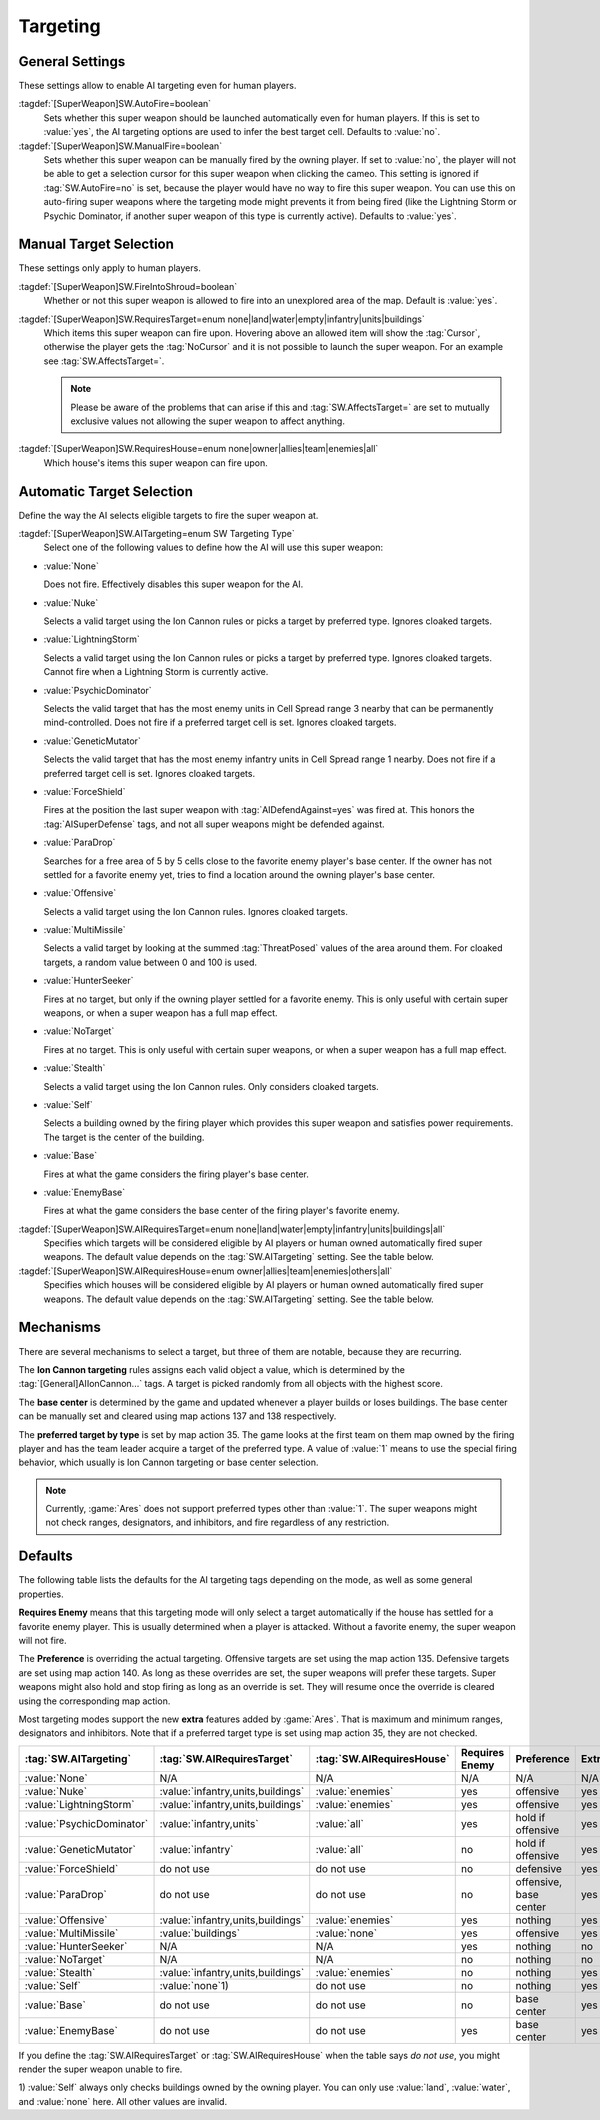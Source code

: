 Targeting
`````````

.. index:: Super Weapons; Customize valid targets.


General Settings
----------------

These settings allow to enable AI targeting even for human players.

:tagdef:`[SuperWeapon]SW.AutoFire=boolean`
  Sets whether this super weapon should be launched automatically even for human
  players. If this is set to :value:`yes`, the AI targeting options are used to
  infer the best target cell. Defaults to :value:`no`.

:tagdef:`[SuperWeapon]SW.ManualFire=boolean`
  Sets whether this super weapon can be manually fired by the owning player. If
  set to :value:`no`, the player will not be able to get a selection cursor for
  this super weapon when clicking the cameo. This setting is ignored if
  :tag:`SW.AutoFire=no` is set, because the player would have no way to fire
  this super weapon. You can use this on auto-firing super weapons where the
  targeting mode might prevents it from being fired (like the Lightning Storm
  or Psychic Dominator, if another super weapon of this type is currently
  active). Defaults to :value:`yes`.

.. versionadded:: 0.2


Manual Target Selection
-----------------------

These settings only apply to human players.

:tagdef:`[SuperWeapon]SW.FireIntoShroud=boolean`
  Whether or not this super weapon is allowed to fire into an unexplored area of
  the map. Default is :value:`yes`.

:tagdef:`[SuperWeapon]SW.RequiresTarget=enum none|land|water|empty|infantry|units|buildings`
  Which items this super weapon can fire upon. Hovering above an allowed item
  will show the :tag:`Cursor`, otherwise the player gets the :tag:`NoCursor` and
  it is not possible to launch the super weapon. For an example see
  :tag:`SW.AffectsTarget=`.
  
  .. note:: Please be aware of the problems that can arise if this and
    \ :tag:`SW.AffectsTarget=` are set to mutually exclusive values not allowing
    the super weapon to affect anything.

:tagdef:`[SuperWeapon]SW.RequiresHouse=enum none|owner|allies|team|enemies|all`
  Which house's items this super weapon can fire upon.

.. index:: Super Weapons; FireIntoShroud optional.

.. versionadded:: 0.2


Automatic Target Selection
--------------------------

Define the way the AI selects eligible targets to fire the super weapon at.

:tagdef:`[SuperWeapon]SW.AITargeting=enum SW Targeting Type`
  Select one of the following values to define how the AI will use this super
  weapon:

+ :value:`None`

  Does not fire. Effectively disables this super weapon for the AI.

+ :value:`Nuke`

  Selects a valid target using the Ion Cannon rules or picks a target by
  preferred type. Ignores cloaked targets.

+ :value:`LightningStorm`

  Selects a valid target using the Ion Cannon rules or picks a target by
  preferred type. Ignores cloaked targets. Cannot fire when a Lightning Storm is
  currently active.

+ :value:`PsychicDominator`

  Selects the valid target that has the most enemy units in Cell Spread range 3
  nearby that can be permanently mind-controlled. Does not fire if a preferred
  target cell is set. Ignores cloaked targets.

+ :value:`GeneticMutator`

  Selects the valid target that has the most enemy infantry units in Cell Spread
  range 1 nearby. Does not fire if a preferred target cell is set. Ignores
  cloaked targets.

+ :value:`ForceShield`

  Fires at the position the last super weapon with :tag:`AIDefendAgainst=yes`
  was fired at. This honors the :tag:`AISuperDefense` tags, and not all super
  weapons might be defended against.

+ :value:`ParaDrop`

  Searches for a free area of 5 by 5 cells close to the favorite enemy player's
  base center. If the owner has not settled for a favorite enemy yet, tries to
  find a location around the owning player's base center.

+ :value:`Offensive`

  Selects a valid target using the Ion Cannon rules. Ignores cloaked targets.

+ :value:`MultiMissile`

  Selects a valid target by looking at the summed :tag:`ThreatPosed` values of
  the area around them. For cloaked targets, a random value between 0 and 100 is
  used.

+ :value:`HunterSeeker`

  Fires at no target, but only if the owning player settled for a favorite
  enemy. This is only useful with certain super weapons, or when a super weapon
  has a full map effect.

+ :value:`NoTarget`

  Fires at no target. This is only useful with certain super weapons, or when a
  super weapon has a full map effect.

+ :value:`Stealth`

  Selects a valid target using the Ion Cannon rules. Only considers cloaked
  targets.

+ :value:`Self`

  Selects a building owned by the firing player which provides this super weapon
  and satisfies power requirements. The target is the center of the building.

+ :value:`Base`

  Fires at what the game considers the firing player's base center.

+ :value:`EnemyBase`

  Fires at what the game considers the base center of the firing player's
  favorite enemy.


:tagdef:`[SuperWeapon]SW.AIRequiresTarget=enum none|land|water|empty|infantry|units|buildings|all`
  Specifies which targets will be considered eligible by AI players or human
  owned automatically fired super weapons. The default value depends on the
  :tag:`SW.AITargeting` setting. See the table below.

:tagdef:`[SuperWeapon]SW.AIRequiresHouse=enum owner|allies|team|enemies|others|all`
  Specifies which houses will be considered eligible by AI players or human
  owned automatically fired super weapons. The default value depends on the
  :tag:`SW.AITargeting` setting. See the table below.

.. versionadded:: 0.2

.. versionchanged:: 0.9


Mechanisms
----------

There are several mechanisms to select a target, but three of them are notable,
because they are recurring.

The **Ion Cannon targeting** rules assigns each valid object a value, which is
determined by the :tag:`[General]AIIonCannon...` tags. A target is picked
randomly from all objects with the highest score.

The **base center** is determined by the game and updated whenever a player
builds or loses buildings. The base center can be manually set and cleared using
map actions 137 and 138 respectively.

The **preferred target by type** is set by map action 35. The game looks at the
first team on them map owned by the firing player and has the team leader
acquire a target of the preferred type. A value of :value:`1` means to use the
special firing behavior, which usually is Ion Cannon targeting or base center
selection. 

.. note:: Currently, :game:`Ares` does not support preferred types other than
  \ :value:`1`. The super weapons might not check ranges, designators, and
  inhibitors, and fire regardless of any restriction.


Defaults
--------

The following table lists the defaults for the AI targeting tags depending on
the mode, as well as some general properties.

**Requires Enemy** means that this targeting mode will only select a target
automatically if the house has settled for a favorite enemy player. This is
usually determined when a player is attacked. Without a favorite enemy, the
super weapon will not fire.

The **Preference** is overriding the actual targeting. Offensive targets are set
using the map action 135. Defensive targets are set using map action 140. As
long as these overrides are set, the super weapons will prefer these targets.
Super weapons might also hold and stop firing as long as an override is set.
They will resume once the override is cleared using the corresponding map
action.

Most targeting modes support the new **extra** features added by :game:`Ares`.
That is maximum and minimum ranges, designators and inhibitors. Note that if a
preferred target type is set using map action 35, they are not checked.

+---------------------------+-----------------------------------+---------------------------+------------------------+------------------------+-----------+
| :tag:`SW.AITargeting`     | :tag:`SW.AIRequiresTarget`        | :tag:`SW.AIRequiresHouse` | Requires Enemy         | Preference             | Extras    |
+===========================+===================================+===========================+========================+========================+===========+
| :value:`None`             | N/A                               | N/A                       | N/A                    | N/A                    | N/A       |
+---------------------------+-----------------------------------+---------------------------+------------------------+------------------------+-----------+
| :value:`Nuke`             | :value:`infantry,units,buildings` | :value:`enemies`          | yes                    | offensive              | yes       |
+---------------------------+-----------------------------------+---------------------------+------------------------+------------------------+-----------+
| :value:`LightningStorm`   | :value:`infantry,units,buildings` | :value:`enemies`          | yes                    | offensive              | yes       |
+---------------------------+-----------------------------------+---------------------------+------------------------+------------------------+-----------+
| :value:`PsychicDominator` | :value:`infantry,units`           | :value:`all`              | yes                    | hold if offensive      | yes       |
+---------------------------+-----------------------------------+---------------------------+------------------------+------------------------+-----------+
| :value:`GeneticMutator`   | :value:`infantry`                 | :value:`all`              | no                     | hold if offensive      | yes       |
+---------------------------+-----------------------------------+---------------------------+------------------------+------------------------+-----------+
| :value:`ForceShield`      | do not use                        | do not use                | no                     | defensive              | yes       |
+---------------------------+-----------------------------------+---------------------------+------------------------+------------------------+-----------+
| :value:`ParaDrop`         | do not use                        | do not use                | no                     | offensive, base center | yes       |
+---------------------------+-----------------------------------+---------------------------+------------------------+------------------------+-----------+
| :value:`Offensive`        | :value:`infantry,units,buildings` | :value:`enemies`          | yes                    | nothing                | yes       |
+---------------------------+-----------------------------------+---------------------------+------------------------+------------------------+-----------+
| :value:`MultiMissile`     | :value:`buildings`                | :value:`none`             | yes                    | offensive              | yes       |
+---------------------------+-----------------------------------+---------------------------+------------------------+------------------------+-----------+
| :value:`HunterSeeker`     | N/A                               | N/A                       | yes                    | nothing                | no        |
+---------------------------+-----------------------------------+---------------------------+------------------------+------------------------+-----------+
| :value:`NoTarget`         | N/A                               | N/A                       | no                     | nothing                | no        |
+---------------------------+-----------------------------------+---------------------------+------------------------+------------------------+-----------+
| :value:`Stealth`          | :value:`infantry,units,buildings` | :value:`enemies`          | no                     | nothing                | yes       |
+---------------------------+-----------------------------------+---------------------------+------------------------+------------------------+-----------+
| :value:`Self`             | :value:`none`\ 1)                 | do not use                | no                     | nothing                | yes       |
+---------------------------+-----------------------------------+---------------------------+------------------------+------------------------+-----------+
| :value:`Base`             | do not use                        | do not use                | no                     | base center            | yes       |
+---------------------------+-----------------------------------+---------------------------+------------------------+------------------------+-----------+
| :value:`EnemyBase`        | do not use                        | do not use                | yes                    | base center            | yes       |
+---------------------------+-----------------------------------+---------------------------+------------------------+------------------------+-----------+

If you define the :tag:`SW.AIRequiresTarget` or :tag:`SW.AIRequiresHouse` when
the table says *do not use*, you might render the super weapon unable to fire.

\ 1) :value:`Self` always only checks buildings owned by the owning player. You
can only use :value:`land`, :value:`water`, and :value:`none` here. All other
values are invalid.
